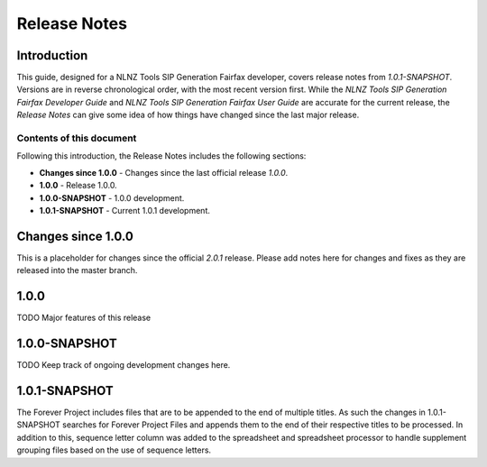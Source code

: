 =============
Release Notes
=============


Introduction
============

This guide, designed for a NLNZ Tools SIP Generation Fairfax developer, covers release notes from `1.0.1-SNAPSHOT`.
Versions are in reverse chronological order, with the most recent version first. While the
*NLNZ Tools SIP Generation Fairfax Developer Guide* and *NLNZ Tools SIP Generation Fairfax User Guide* are accurate for
the current release, the *Release Notes* can give some idea of how things have changed since the last major release.

Contents of this document
-------------------------

Following this introduction, the Release Notes includes the following sections:

-   **Changes since 1.0.0** - Changes since the last official release *1.0.0*.

-   **1.0.0** - Release 1.0.0.

-   **1.0.0-SNAPSHOT** - 1.0.0 development.

-   **1.0.1-SNAPSHOT** - Current 1.0.1 development.


Changes since 1.0.0
===================

This is a placeholder for changes since the official *2.0.1* release. Please add notes here for changes and fixes as
they are released into the master branch.


1.0.0
=====

TODO Major features of this release


1.0.0-SNAPSHOT
==============

TODO Keep track of ongoing development changes here.


1.0.1-SNAPSHOT
==============

The Forever Project includes files that are to be appended to the end of multiple titles.  As such the changes in 1.0.1-SNAPSHOT searches for Forever Project Files and appends them to the end of their respective titles to be processed.  In addition to this, sequence letter column was added to the spreadsheet and spreadsheet processor to handle supplement grouping files based on the use of sequence letters.
